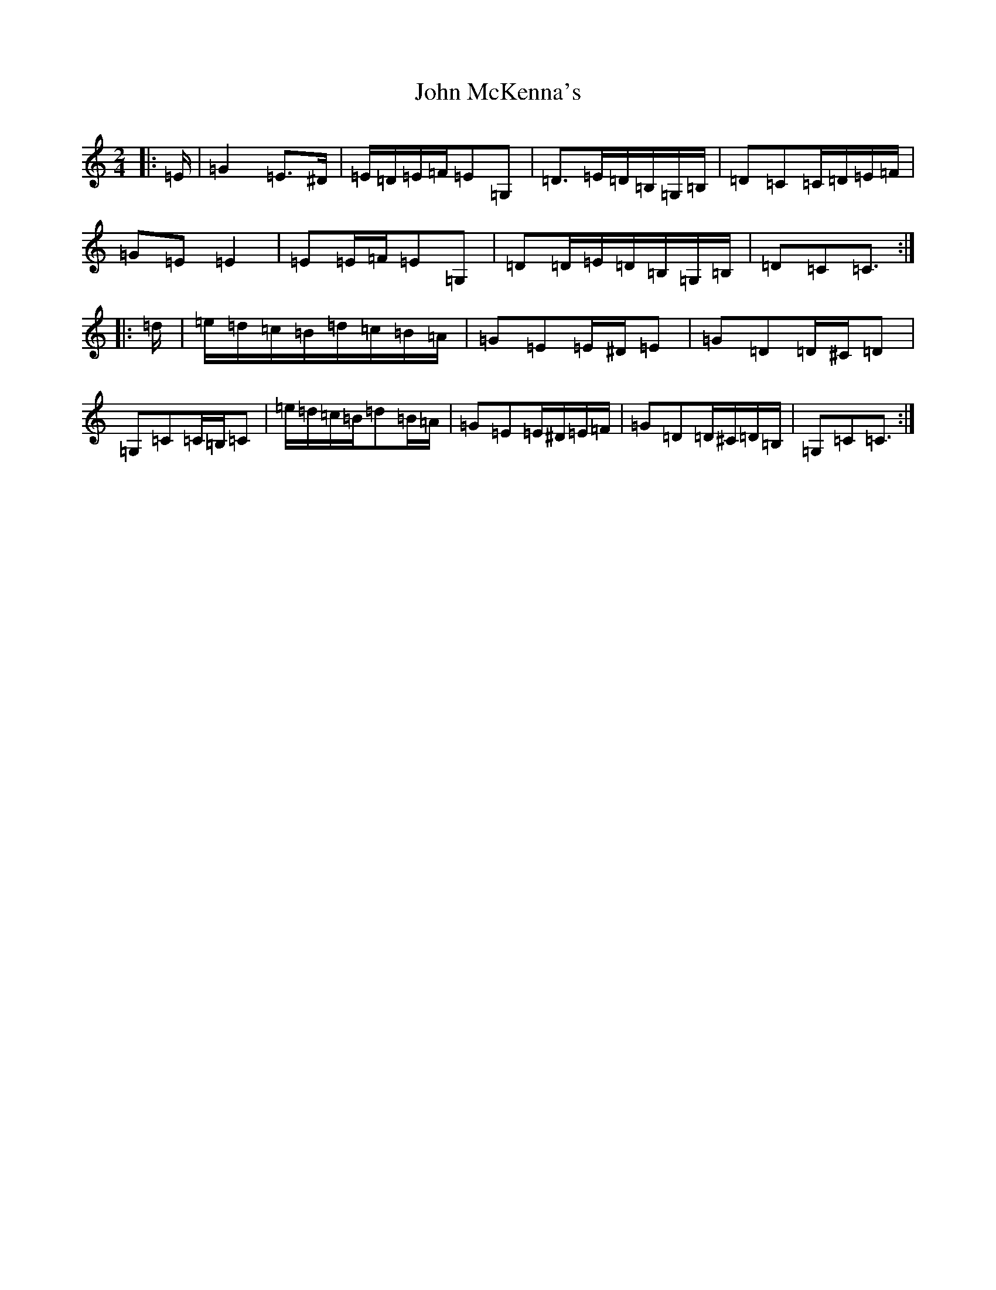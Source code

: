 X: 10806
T: John McKenna's
S: https://thesession.org/tunes/934#setting24465
Z: G Major
R: polka
M: 2/4
L: 1/8
K: C Major
|:=E/2|=G2=E>^D|=E/2=D/2=E/2=F/2=E=G,|=D>=E=D/2=B,/2=G,/2=B,/2|=D=C=C/2=D/2=E/2=F/2|=G=E=E2|=E=E/2=F/2=E=G,|=D=D/2=E/2=D/2=B,/2=G,/2=B,/2|=D=C=C3/2:||:=d/2|=e/2=d/2=c/2=B/2=d/2=c/2=B/2=A/2|=G=E=E/2^D/2=E|=G=D=D/2^C/2=D|=G,=C=C/2=B,/2=C|=e/2=d/2=c/2=B/2=d=B/2=A/2|=G=E=E/2^D/2=E/2=F/2|=G=D=D/2^C/2=D/2=B,/2|=G,=C=C3/2:|